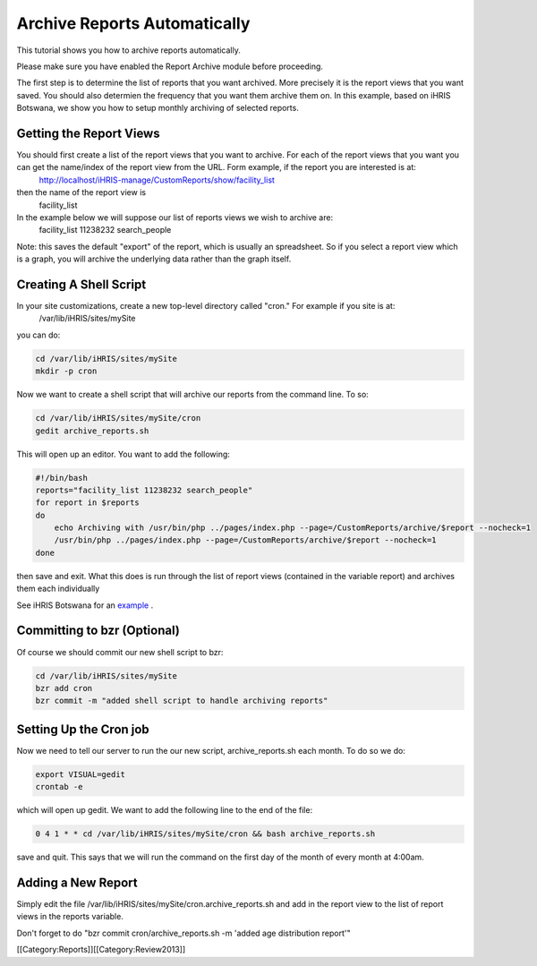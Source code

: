 Archive Reports Automatically
=============================

This tutorial shows you how to archive reports automatically.  

Please make sure you have enabled the Report Archive module before proceeding.

The first step is to determine the list of reports that you want archived.  More precisely it is the report views that you want saved. You should also determien the frequency that you want them archive them on.  In this example, based on iHRIS Botswana,  we show you how to setup monthly archiving of selected reports.


Getting the Report Views
^^^^^^^^^^^^^^^^^^^^^^^^
You should first create a list of the report views that you want to archive.  For each of the report views that you want you can get the name/index of the report view from the URL.  Form example, if the report you are interested is at:
 http://localhost/iHRIS-manage/CustomReports/show/facility_list
then the name of the report view is 
 facility_list

In the example below we will suppose our list of reports views we wish to archive are:
 facility_list 11238232 search_people

Note: this saves the default "export" of the report, which is usually an spreadsheet.  So if you select a report view which is a graph, you will archive the underlying data rather than the graph itself.


Creating A Shell Script
^^^^^^^^^^^^^^^^^^^^^^^
In your site customizations, create a new top-level directory called "cron."  For example if you site is at:
 /var/lib/iHRIS/sites/mySite
you can do:


.. code-block:: bash

    cd /var/lib/iHRIS/sites/mySite
    mkdir -p cron
    


Now we want to create a shell script that will archive our reports from the command line.  To so:


.. code-block:: bash

     cd /var/lib/iHRIS/sites/mySite/cron
     gedit archive_reports.sh
    

This will open up an editor.  You want to add the following:


.. code-block:: bash

    #!/bin/bash
    reports="facility_list 11238232 search_people"
    for report in $reports 
    do
        echo Archiving with /usr/bin/php ../pages/index.php --page=/CustomReports/archive/$report --nocheck=1
        /usr/bin/php ../pages/index.php --page=/CustomReports/archive/$report --nocheck=1
    done
    

then save and exit.  What this does is run through the list of report views (contained in the variable report) and archives them each individually



See iHRIS Botswana for an  `example <http://bazaar.launchpad.net/~ihris+botswana/ihris-manage/4.0/view/head:/cron/archive_reports.sh>`_ .


Committing to bzr (Optional)
^^^^^^^^^^^^^^^^^^^^^^^^^^^^
Of course we should commit our new shell script to bzr:


.. code-block:: bash

    cd /var/lib/iHRIS/sites/mySite
    bzr add cron
    bzr commit -m "added shell script to handle archiving reports"
    



Setting Up the Cron job
^^^^^^^^^^^^^^^^^^^^^^^
Now we need to tell our server to run the our new script, archive_reports.sh each month.  To do so we do:


.. code-block:: bash

    export VISUAL=gedit
    crontab -e
    

which will open up gedit.  We want to add the following line to the end of the file:


.. code-block:: bash

    0 4 1 * * cd /var/lib/iHRIS/sites/mySite/cron && bash archive_reports.sh
    

save and quit.  This says that we will run the command on the first day of the month of every month at 4:00am.


Adding a New Report
^^^^^^^^^^^^^^^^^^^
Simply edit the file /var/lib/iHRIS/sites/mySite/cron.archive_reports.sh and add in the report view to the list of report views in the reports variable.

Don't forget to do "bzr commit cron/archive_reports.sh -m 'added age distribution report'"

[[Category:Reports]][[Category:Review2013]]
